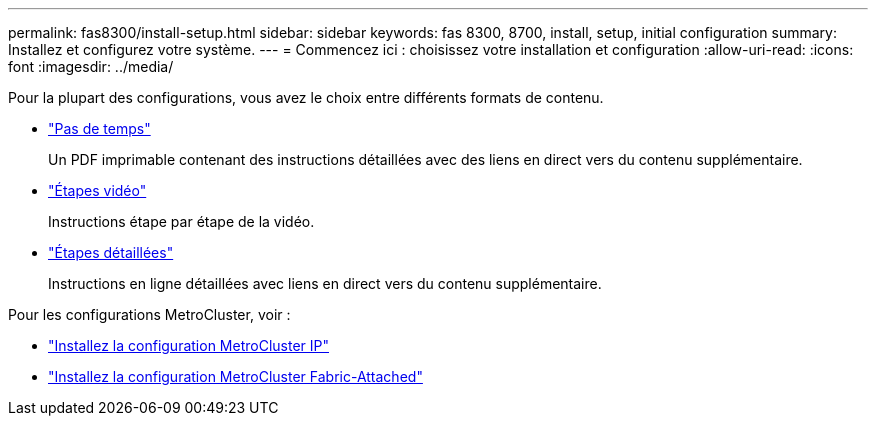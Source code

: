 ---
permalink: fas8300/install-setup.html 
sidebar: sidebar 
keywords: fas 8300, 8700, install, setup, initial configuration 
summary: Installez et configurez votre système. 
---
= Commencez ici : choisissez votre installation et configuration
:allow-uri-read: 
:icons: font
:imagesdir: ../media/


[role="lead"]
Pour la plupart des configurations, vous avez le choix entre différents formats de contenu.

* link:../fas8300/install-quick-guide.html["Pas de temps"]
+
Un PDF imprimable contenant des instructions détaillées avec des liens en direct vers du contenu supplémentaire.

* link:../fas8300/install-videos.html["Étapes vidéo"]
+
Instructions étape par étape de la vidéo.

* link:../fas8300/install-detailed-guide.html["Étapes détaillées"]
+
Instructions en ligne détaillées avec liens en direct vers du contenu supplémentaire.



Pour les configurations MetroCluster, voir :

* https://docs.netapp.com/us-en/ontap-metrocluster/install-ip/index.html["Installez la configuration MetroCluster IP"]
* https://docs.netapp.com/us-en/ontap-metrocluster/install-fc/index.html["Installez la configuration MetroCluster Fabric-Attached"]

